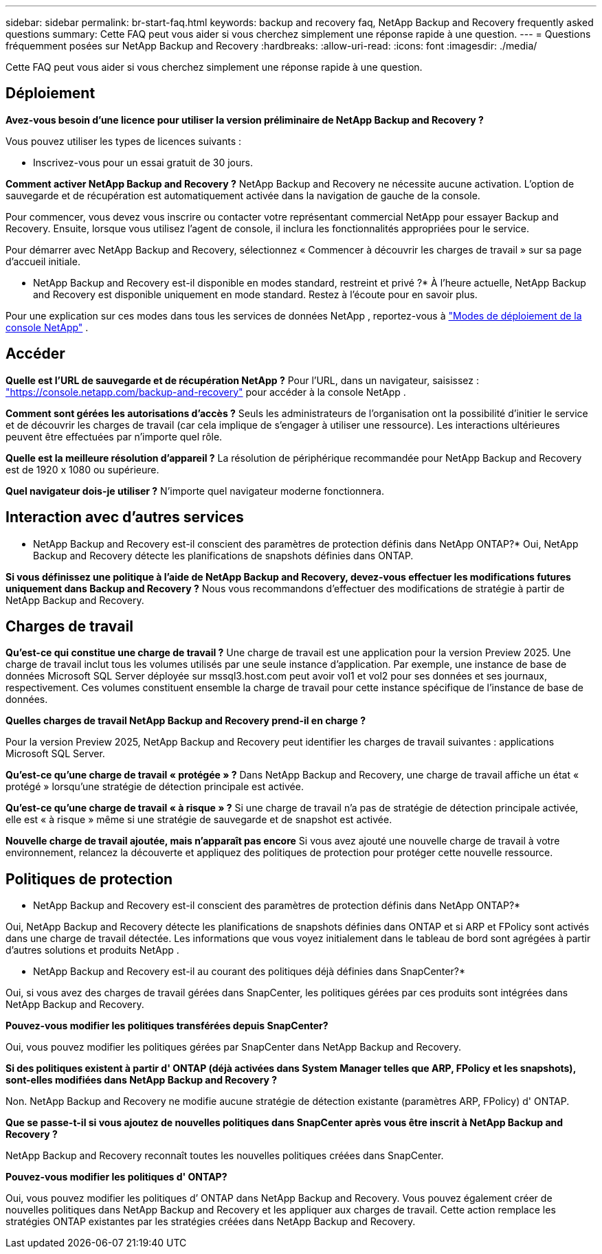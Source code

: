 ---
sidebar: sidebar 
permalink: br-start-faq.html 
keywords: backup and recovery faq, NetApp Backup and Recovery frequently asked questions 
summary: Cette FAQ peut vous aider si vous cherchez simplement une réponse rapide à une question. 
---
= Questions fréquemment posées sur NetApp Backup and Recovery
:hardbreaks:
:allow-uri-read: 
:icons: font
:imagesdir: ./media/


[role="lead"]
Cette FAQ peut vous aider si vous cherchez simplement une réponse rapide à une question.



== Déploiement

*Avez-vous besoin d'une licence pour utiliser la version préliminaire de NetApp Backup and Recovery ?*

Vous pouvez utiliser les types de licences suivants :

* Inscrivez-vous pour un essai gratuit de 30 jours.


*Comment activer NetApp Backup and Recovery ?*  NetApp Backup and Recovery ne nécessite aucune activation.  L'option de sauvegarde et de récupération est automatiquement activée dans la navigation de gauche de la console.

Pour commencer, vous devez vous inscrire ou contacter votre représentant commercial NetApp pour essayer Backup and Recovery. Ensuite, lorsque vous utilisez l’agent de console, il inclura les fonctionnalités appropriées pour le service.

Pour démarrer avec NetApp Backup and Recovery, sélectionnez « Commencer à découvrir les charges de travail » sur sa page d’accueil initiale.

* NetApp Backup and Recovery est-il disponible en modes standard, restreint et privé ?*  À l’heure actuelle, NetApp Backup and Recovery est disponible uniquement en mode standard.  Restez à l’écoute pour en savoir plus.

Pour une explication sur ces modes dans tous les services de données NetApp , reportez-vous à https://docs.netapp.com/us-en/console-setup-admin/concept-modes.html["Modes de déploiement de la console NetApp"^] .



== Accéder

*Quelle est l'URL de sauvegarde et de récupération NetApp ?* Pour l'URL, dans un navigateur, saisissez : https://console.netapp.com/["https://console.netapp.com/backup-and-recovery"^] pour accéder à la console NetApp .

*Comment sont gérées les autorisations d'accès ?*  Seuls les administrateurs de l'organisation ont la possibilité d'initier le service et de découvrir les charges de travail (car cela implique de s'engager à utiliser une ressource).  Les interactions ultérieures peuvent être effectuées par n’importe quel rôle.

*Quelle est la meilleure résolution d'appareil ?*  La résolution de périphérique recommandée pour NetApp Backup and Recovery est de 1920 x 1080 ou supérieure.

*Quel navigateur dois-je utiliser ?* N’importe quel navigateur moderne fonctionnera.



== Interaction avec d'autres services

* NetApp Backup and Recovery est-il conscient des paramètres de protection définis dans NetApp ONTAP?*  Oui, NetApp Backup and Recovery détecte les planifications de snapshots définies dans ONTAP.

*Si vous définissez une politique à l'aide de NetApp Backup and Recovery, devez-vous effectuer les modifications futures uniquement dans Backup and Recovery ?* Nous vous recommandons d’effectuer des modifications de stratégie à partir de NetApp Backup and Recovery.



== Charges de travail

*Qu'est-ce qui constitue une charge de travail ?*  Une charge de travail est une application pour la version Preview 2025.  Une charge de travail inclut tous les volumes utilisés par une seule instance d’application.  Par exemple, une instance de base de données Microsoft SQL Server déployée sur mssql3.host.com peut avoir vol1 et vol2 pour ses données et ses journaux, respectivement.  Ces volumes constituent ensemble la charge de travail pour cette instance spécifique de l'instance de base de données.

*Quelles charges de travail NetApp Backup and Recovery prend-il en charge ?*

Pour la version Preview 2025, NetApp Backup and Recovery peut identifier les charges de travail suivantes : applications Microsoft SQL Server.

*Qu'est-ce qu'une charge de travail « protégée » ?*  Dans NetApp Backup and Recovery, une charge de travail affiche un état « protégé » lorsqu'une stratégie de détection principale est activée.

*Qu'est-ce qu'une charge de travail « à risque » ?*  Si une charge de travail n’a pas de stratégie de détection principale activée, elle est « à risque » même si une stratégie de sauvegarde et de snapshot est activée.

*Nouvelle charge de travail ajoutée, mais n'apparaît pas encore* Si vous avez ajouté une nouvelle charge de travail à votre environnement, relancez la découverte et appliquez des politiques de protection pour protéger cette nouvelle ressource.



== Politiques de protection

* NetApp Backup and Recovery est-il conscient des paramètres de protection définis dans NetApp ONTAP?*

Oui, NetApp Backup and Recovery détecte les planifications de snapshots définies dans ONTAP et si ARP et FPolicy sont activés dans une charge de travail détectée.  Les informations que vous voyez initialement dans le tableau de bord sont agrégées à partir d’autres solutions et produits NetApp .

* NetApp Backup and Recovery est-il au courant des politiques déjà définies dans SnapCenter?*

Oui, si vous avez des charges de travail gérées dans SnapCenter, les politiques gérées par ces produits sont intégrées dans NetApp Backup and Recovery.

*Pouvez-vous modifier les politiques transférées depuis SnapCenter?*

Oui, vous pouvez modifier les politiques gérées par SnapCenter dans NetApp Backup and Recovery.

*Si des politiques existent à partir d' ONTAP (déjà activées dans System Manager telles que ARP, FPolicy et les snapshots), sont-elles modifiées dans NetApp Backup and Recovery ?*

Non. NetApp Backup and Recovery ne modifie aucune stratégie de détection existante (paramètres ARP, FPolicy) d' ONTAP.

*Que se passe-t-il si vous ajoutez de nouvelles politiques dans SnapCenter après vous être inscrit à NetApp Backup and Recovery ?*

NetApp Backup and Recovery reconnaît toutes les nouvelles politiques créées dans SnapCenter.

*Pouvez-vous modifier les politiques d' ONTAP?*

Oui, vous pouvez modifier les politiques d’ ONTAP dans NetApp Backup and Recovery.  Vous pouvez également créer de nouvelles politiques dans NetApp Backup and Recovery et les appliquer aux charges de travail.  Cette action remplace les stratégies ONTAP existantes par les stratégies créées dans NetApp Backup and Recovery.
